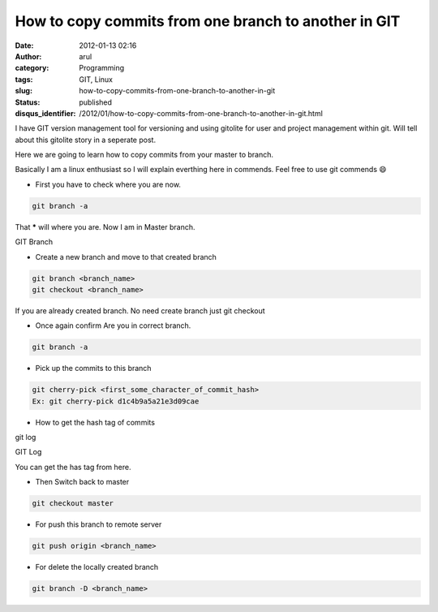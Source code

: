How to copy commits from one branch to another in GIT
#####################################################
:date: 2012-01-13 02:16
:author: arul
:category: Programming
:tags: GIT, Linux
:slug: how-to-copy-commits-from-one-branch-to-another-in-git
:status: published
:disqus_identifier: /2012/01/how-to-copy-commits-from-one-branch-to-another-in-git.html

I have GIT version management tool for versioning and using gitolite for user and project management within git. Will tell about this gitolite story in a seperate post.

Here we are going to learn how to copy commits from your master to branch.

Basically I am a linux enthusiast so I will explain everthing here in commends. Feel free to use git commends 😄

-  First you have to check where you are now.

.. code-block:: bash

	git branch -a

That **\*** will where you are. Now I am in Master branch.

|image0| GIT Branch

-  Create a new branch and move to that created branch

.. code-block:: bash

	git branch <branch_name>
	git checkout <branch_name>

If you are already created branch. No need create branch just git checkout

-  Once again confirm Are you in correct branch.

.. code-block:: bash

	git branch -a

-  Pick up the commits to this branch

.. code-block:: bash

	git cherry-pick <first_some_character_of_commit_hash>
	Ex: git cherry-pick d1c4b9a5a21e3d09cae

-  How to get the hash tag of commits

git log

|image1| GIT Log

You can get the has tag from here.

-  Then Switch back to master

.. code-block:: bash

	git checkout master

-  For push this branch to remote server

.. code-block:: bash

	git push origin <branch_name>

-  For delete the locally created branch

.. code-block:: bash

	git branch -D <branch_name>

.. |image0| image:: http://4.bp.blogspot.com/-cOUKcHXwslk/Tw_aT7ePh7I/AAAAAAAAIy8/8XFZMPUOZhg/s400/git-branch.PNG
   :target: http://4.bp.blogspot.com/-cOUKcHXwslk/Tw_aT7ePh7I/AAAAAAAAIy8/8XFZMPUOZhg/s1600/git-branch.PNG
.. |image1| image:: http://1.bp.blogspot.com/-2vSzYrj_sfk/Tw_nLsAJSGI/AAAAAAAAIzU/k_60_quiZbE/s400/git-log.PNG
   :target: http://1.bp.blogspot.com/-2vSzYrj_sfk/Tw_nLsAJSGI/AAAAAAAAIzU/k_60_quiZbE/s1600/git-log.PNG
